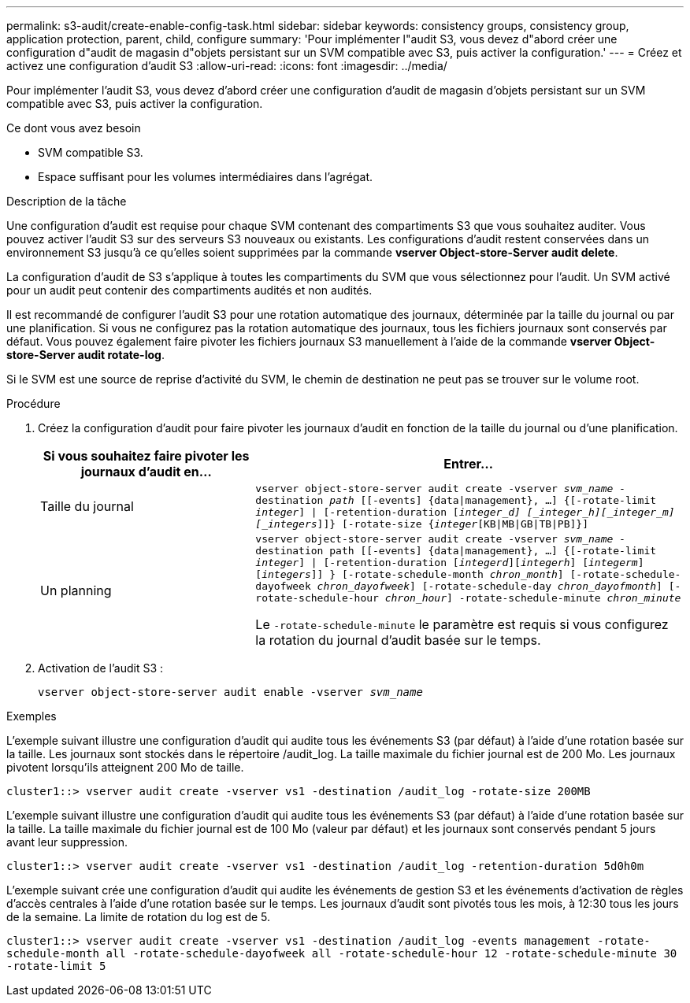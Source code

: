 ---
permalink: s3-audit/create-enable-config-task.html 
sidebar: sidebar 
keywords: consistency groups, consistency group, application protection, parent, child, configure 
summary: 'Pour implémenter l"audit S3, vous devez d"abord créer une configuration d"audit de magasin d"objets persistant sur un SVM compatible avec S3, puis activer la configuration.' 
---
= Créez et activez une configuration d'audit S3
:allow-uri-read: 
:icons: font
:imagesdir: ../media/


[role="lead"]
Pour implémenter l'audit S3, vous devez d'abord créer une configuration d'audit de magasin d'objets persistant sur un SVM compatible avec S3, puis activer la configuration.

.Ce dont vous avez besoin
* SVM compatible S3.
* Espace suffisant pour les volumes intermédiaires dans l'agrégat.


.Description de la tâche
Une configuration d'audit est requise pour chaque SVM contenant des compartiments S3 que vous souhaitez auditer. Vous pouvez activer l'audit S3 sur des serveurs S3 nouveaux ou existants. Les configurations d'audit restent conservées dans un environnement S3 jusqu'à ce qu'elles soient supprimées par la commande *vserver Object-store-Server audit delete*.

La configuration d'audit de S3 s'applique à toutes les compartiments du SVM que vous sélectionnez pour l'audit. Un SVM activé pour un audit peut contenir des compartiments audités et non audités.

Il est recommandé de configurer l'audit S3 pour une rotation automatique des journaux, déterminée par la taille du journal ou par une planification. Si vous ne configurez pas la rotation automatique des journaux, tous les fichiers journaux sont conservés par défaut. Vous pouvez également faire pivoter les fichiers journaux S3 manuellement à l'aide de la commande *vserver Object-store-Server audit rotate-log*.

Si le SVM est une source de reprise d'activité du SVM, le chemin de destination ne peut pas se trouver sur le volume root.

.Procédure
. Créez la configuration d'audit pour faire pivoter les journaux d'audit en fonction de la taille du journal ou d'une planification.
+
[cols="2,4"]
|===
| Si vous souhaitez faire pivoter les journaux d'audit en... | Entrer... 


| Taille du journal | `vserver object-store-server audit create -vserver _svm_name_ -destination _path_ [[-events] {data{vbar}management}, ...] {[-rotate-limit _integer_] {vbar} [-retention-duration [_integer_d] [_integer_h][_integer_m][_integers_]]} [-rotate-size {_integer_[KB{vbar}MB{vbar}GB{vbar}TB{vbar}PB]}]` 


| Un planning  a| 
`vserver object-store-server audit create -vserver _svm_name_ -destination path [[-events] {data{vbar}management}, ...] {[-rotate-limit _integer_] {vbar} [-retention-duration [_integerd_][_integerh_] [_integerm_][_integers_]] } [-rotate-schedule-month _chron_month_] [-rotate-schedule-dayofweek _chron_dayofweek_] [-rotate-schedule-day _chron_dayofmonth_] [-rotate-schedule-hour _chron_hour_] -rotate-schedule-minute _chron_minute_`

Le `-rotate-schedule-minute` le paramètre est requis si vous configurez la rotation du journal d'audit basée sur le temps.

|===
. Activation de l'audit S3 :
+
`vserver object-store-server audit enable -vserver _svm_name_`



.Exemples
L'exemple suivant illustre une configuration d'audit qui audite tous les événements S3 (par défaut) à l'aide d'une rotation basée sur la taille. Les journaux sont stockés dans le répertoire /audit_log. La taille maximale du fichier journal est de 200 Mo. Les journaux pivotent lorsqu'ils atteignent 200 Mo de taille.

`cluster1::> vserver audit create -vserver vs1 -destination /audit_log -rotate-size 200MB`

L'exemple suivant illustre une configuration d'audit qui audite tous les événements S3 (par défaut) à l'aide d'une rotation basée sur la taille. La taille maximale du fichier journal est de 100 Mo (valeur par défaut) et les journaux sont conservés pendant 5 jours avant leur suppression.

`cluster1::> vserver audit create -vserver vs1 -destination /audit_log -retention-duration 5d0h0m`

L'exemple suivant crée une configuration d'audit qui audite les événements de gestion S3 et les événements d'activation de règles d'accès centrales à l'aide d'une rotation basée sur le temps. Les journaux d'audit sont pivotés tous les mois, à 12:30 tous les jours de la semaine. La limite de rotation du log est de 5.

`cluster1::> vserver audit create -vserver vs1 -destination /audit_log -events management -rotate-schedule-month all -rotate-schedule-dayofweek all -rotate-schedule-hour 12 -rotate-schedule-minute 30 -rotate-limit 5`

